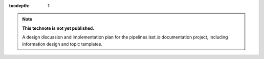 :tocdepth: 1

.. sectnum::

.. note::

   **This technote is not yet published.**

   A design discussion and implementation plan for the pipelines.lsst.io documentation project, including information design and topic templates.
